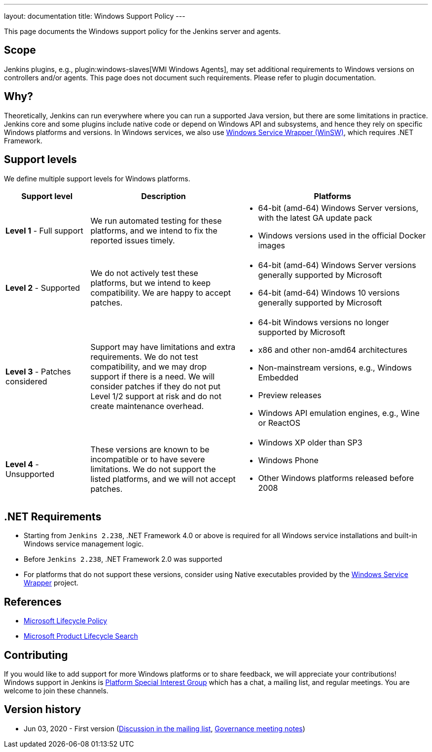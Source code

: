 ---
layout: documentation
title:  Windows Support Policy
---

This page documents the Windows support policy for the Jenkins server and agents.

== Scope

Jenkins plugins, e.g., plugin:windows-slaves[WMI Windows Agents],
may set additional requirements to Windows versions on controllers and/or agents.
This page does not document such requirements. Please refer to plugin documentation.

== Why?

Theoretically, Jenkins can run everywhere where you can run a supported Java version,
but there are some limitations in practice.
Jenkins core and some plugins include native code or depend on Windows API and subsystems,
and hence they rely on specific Windows platforms and versions.
In Windows services, we also use link:https://github.com/winsw/winsw[Windows Service Wrapper (WinSW)], which requires .NET Framework.

== Support levels

We define multiple support levels for Windows platforms.

[width="100%",cols="20%,35%,45%",options="header",]
|===
|Support level |Description |Platforms

| **Level 1** - Full support
| We run automated testing for these platforms, and we intend to fix the reported issues timely.
a|
  * 64-bit (amd-64) Windows Server versions, with the latest GA update pack
  * Windows versions used in the official Docker images

| **Level 2** - Supported
| We do not actively test these platforms, but we intend to keep compatibility.
  We are happy to accept patches.
a|
  * 64-bit (amd-64) Windows Server versions generally supported by Microsoft
  * 64-bit (amd-64) Windows 10 versions generally supported by Microsoft

| **Level 3** - Patches considered
| Support may have limitations and extra requirements.
  We do not test compatibility, and we may drop support if there is a need.
  We will consider patches if they do not put Level 1/2 support at risk and do not create maintenance overhead.
a|
  * 64-bit Windows versions no longer supported by Microsoft
  * x86 and other non-amd64 architectures
  * Non-mainstream versions, e.g., Windows Embedded
  * Preview releases
  * Windows API emulation engines, e.g., Wine or ReactOS

| **Level 4** - Unsupported
| These versions are known to be incompatible or to have severe limitations.
  We do not support the listed platforms, and we will not accept patches.
a|
  * Windows XP older than SP3
  * Windows Phone
  * Other Windows platforms released before 2008
|===

== .NET Requirements

* Starting from `Jenkins 2.238`,
  .NET Framework 4.0 or above is required for all Windows service installations and built-in Windows service management logic.
* Before `Jenkins 2.238`, .NET Framework 2.0 was supported
* For platforms that do not support these versions,
  consider using Native executables provided by the link:https://github.com/winsw/winsw[Windows Service Wrapper] project.

== References

* link:https://docs.microsoft.com/en-us/lifecycle/[Microsoft Lifecycle Policy]
* link:https://support.microsoft.com/en-us/lifecycle/search[Microsoft Product Lifecycle Search]

== Contributing

If you would like to add support for more Windows platforms or to share feedback,
we will appreciate your contributions!
Windows support in Jenkins is link:/sigs/platform/[Platform Special Interest Group]
which has a chat, a mailing list, and regular meetings.
You are welcome to join these channels.

== Version history

* Jun 03, 2020 - First version
  (link:https://groups.google.com/forum/#!msg/jenkinsci-dev/oK8pBCzPPpo/1Ue1DI4TAQAJ[Discussion in the mailing list],
   link:https://docs.google.com/document/d/11Nr8QpqYgBiZjORplL_3Zkwys2qK1vEvK-NYyYa4rzg/edit#heading=h.ele42cjexh55[Governance meeting notes])
